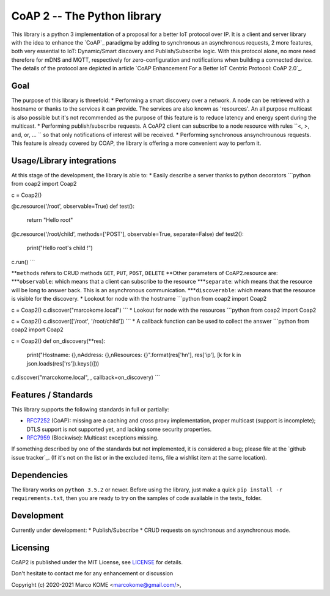 CoAP 2 -- The Python library
==================================

This library is a python 3 implementation of a proposal for a better IoT protocol over IP. It is a client and server library with the idea to enhance the `CoAP`_ paradigma by adding to synchronous an asynchronous requests, 2 more features, both very essential to IoT: Dynamic/Smart discovery and Publish/Subscribe logic. With this protocol alone, no more need therefore for mDNS and MQTT, respectively for zero-configuration and notifications when building a connected device. The details of the protocol are depicted in article `CoAP Enhancement For a Better IoT Centric Protocol: CoAP 2.0`_.

.. _`Constrained Application Protocol`: http://coap.technology/
.. _'CoAP Enhancement For a Better IoT Centric Protocol: CoAP 2.0`: https://ieeexplore.ieee.org/abstract/document/8554494

Goal
-----------

The purpose of this library is threefold:
* Performing a smart discovery over a network. A node can be retrieved with a hostname or thanks to the services it can provide. The services are also known as 'resources'. An all purpose multicast is also possible but it's not recommended as the purpose of this feature is to reduce latency and energy spent during the multicast.
* Performing publish/subscribe requests. A CoAP2 client can subscribe to a node resource with rules ``<, >, and, or, ... `` so that only notifications of interest will be received. 
* Performing synchronous ansynchrounous requests. This feature is already covered by COAP, the library is offering a more convenient way to perfom it. 

Usage/Library integrations
--------------------------

At this stage of the development, the library is able to:
* Easily describe a server thanks to python decorators
```python
from coap2 import Coap2

c = Coap2()

@c.resource('/root', observable=True)
def test():
	return "Hello root"

@c.resource('/root/child', methods=['POST'], observable=True, separate=False)
def test2():
	print("Hello root's child !")

c.run() 
```

**``methods`` refers to CRUD methods ``GET``, ``PUT``, ``POST``, ``DELETE``
**Other parameters of CoAP2.resource are:
***``observable``: which means that a client can subscribe to the resource
***``separate``: which means that the resource will be long to answer back. This is an asynchronous communication.
***``discoverable``: which means that the resource is visible for the discovery.
* Lookout for node with the hostname
```python
from coap2 import Coap2

c = Coap2()
c.discover("marcokome.local")
```
* Lookout for node with the resources
```python
from coap2 import Coap2

c = Coap2()
c.discover(['/root', '/root/child'])
```
* A callback function can be used to collect the answer
```python
from coap2 import Coap2

c = Coap2()
def on_discovery(**res):
	print("Hostname: {},\nAddress: {},\nResources: {}".format(res['hn'], res['ip'], [k for k in json.loads(res['rs']).keys()]))

c.discover("marcokome.local", , callback=on_discovery)
```

Features / Standards
--------------------

This library supports the following standards in full or partially:

* RFC7252_ (CoAP): missing are a caching and cross proxy implementation, proper
  multicast (support is incomplete); DTLS support is not supported yet,
  and lacking some security properties.
* RFC7959_ (Blockwise): Multicast exceptions missing.

If something described by one of the standards but not implemented, it is
considered a bug; please file at the `github issue tracker`_. (If it's not on
the list or in the excluded items, file a wishlist item at the same location).

.. _RFC7252: https://tools.ietf.org/html/rfc7252
.. _RFC7641: https://tools.ietf.org/html/rfc7641
.. _RFC7959: https://tools.ietf.org/html/rfc7959
.. _RFC7967: https://tools.ietf.org/html/rfc7967
.. _RFC8132: https://tools.ietf.org/html/rfc8132
.. _RFC8323: https://tools.ietf.org/html/rfc8323
.. _RFC8613: https://tools.ietf.org/html/rfc8613
.. _draft-ietf-core-resource-directory: https://tools.ietf.org/html/draft-ietf-core-resource-directory-14

Dependencies
------------

The library works on ``python 3.5.2`` or newer. Before using the library, just make a quick ``pip install -r requirements.txt``, then you are ready to try on the samples of code available in the tests_ folder.

Development
-----------

Currently under development: 
* Publish/Subscribe
* CRUD requests on synchronous and asynchronous mode.


Licensing
---------

CoAP2 is published under the MIT License, see LICENSE_ for details.

Don't hesitate to contact me for any enhancement or discussion

Copyright (c) 2020-2021 Marco KOME <marcokome@gmail.com/>,

.. _LICENSE: LICENSE

